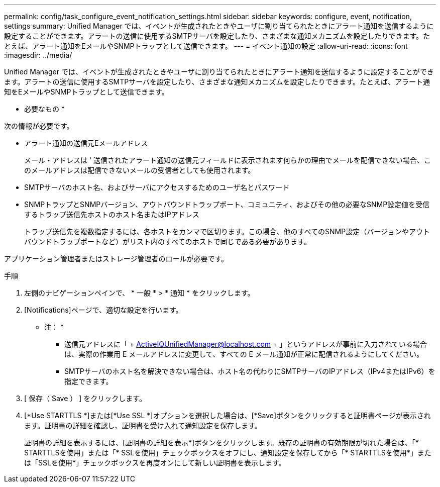 ---
permalink: config/task_configure_event_notification_settings.html 
sidebar: sidebar 
keywords: configure, event, notification, settings 
summary: Unified Manager では、イベントが生成されたときやユーザに割り当てられたときにアラート通知を送信するように設定することができます。アラートの送信に使用するSMTPサーバを設定したり、さまざまな通知メカニズムを設定したりできます。たとえば、アラート通知をEメールやSNMPトラップとして送信できます。 
---
= イベント通知の設定
:allow-uri-read: 
:icons: font
:imagesdir: ../media/


[role="lead"]
Unified Manager では、イベントが生成されたときやユーザに割り当てられたときにアラート通知を送信するように設定することができます。アラートの送信に使用するSMTPサーバを設定したり、さまざまな通知メカニズムを設定したりできます。たとえば、アラート通知をEメールやSNMPトラップとして送信できます。

* 必要なもの *

次の情報が必要です。

* アラート通知の送信元Eメールアドレス
+
メール・アドレスは ' 送信されたアラート通知の送信元フィールドに表示されます何らかの理由でメールを配信できない場合、このメールアドレスは配信できないメールの受信者としても使用されます。

* SMTPサーバのホスト名、およびサーバにアクセスするためのユーザ名とパスワード
* SNMPトラップとSNMPバージョン、アウトバウンドトラップポート、コミュニティ、およびその他の必要なSNMP設定値を受信するトラップ送信先ホストのホスト名またはIPアドレス
+
トラップ送信先を複数指定するには、各ホストをカンマで区切ります。この場合、他のすべてのSNMP設定（バージョンやアウトバウンドトラップポートなど）がリスト内のすべてのホストで同じである必要があります。



アプリケーション管理者またはストレージ管理者のロールが必要です。

.手順
. 左側のナビゲーションペインで、 * 一般 * > * 通知 * をクリックします。
. [Notifications]ページで、適切な設定を行います。
+
* 注： *

+
** 送信元アドレスに「 + ActiveIQUnifiedManager@localhost.com + 」というアドレスが事前に入力されている場合は、実際の作業用 E メールアドレスに変更して、すべての E メール通知が正常に配信されるようにしてください。
** SMTPサーバのホスト名を解決できない場合は、ホスト名の代わりにSMTPサーバのIPアドレス（IPv4またはIPv6）を指定できます。


. [ 保存（ Save ） ] をクリックします。
. [*Use STARTTLS *]または[*Use SSL *]オプションを選択した場合は、[*Save]ボタンをクリックすると証明書ページが表示されます。証明書の詳細を確認し、証明書を受け入れて通知設定を保存します。
+
証明書の詳細を表示するには、[証明書の詳細を表示*]ボタンをクリックします。既存の証明書の有効期限が切れた場合は、「* STARTTLSを使用」または「* SSLを使用」チェックボックスをオフにし、通知設定を保存してから「* STARTTLSを使用*」または「SSLを使用*」チェックボックスを再度オンにして新しい証明書を表示します。


